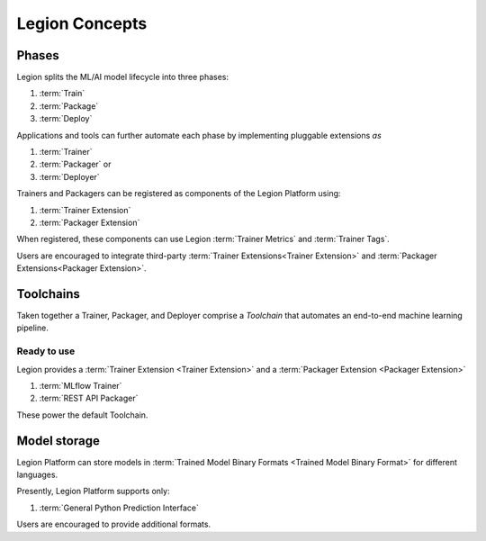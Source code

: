 ============================
Legion Concepts
============================

Phases
--------------------------------

Legion splits the ML/AI model lifecycle into three phases:

1. :term:`Train`
2. :term:`Package`
3. :term:`Deploy`

Applications and tools can further automate each phase by implementing pluggable extensions `as`

1. :term:`Trainer`
2. :term:`Packager` or
3. :term:`Deployer`

Trainers and Packagers can be registered as components of the Legion Platform using:

1. :term:`Trainer Extension`
2. :term:`Packager Extension`

When registered, these components can use Legion :term:`Trainer Metrics` and :term:`Trainer Tags`.

Users are encouraged to integrate third-party :term:`Trainer Extensions<Trainer Extension>` and :term:`Packager Extensions<Packager Extension>`.

Toolchains
-------------------------

Taken together a Trainer, Packager, and Deployer comprise a `Toolchain` that automates an end-to-end machine learning pipeline.

Ready to use
~~~~~~~~~~~~

Legion provides a :term:`Trainer Extension <Trainer Extension>` and a :term:`Packager Extension <Packager Extension>`

1. :term:`MLflow Trainer`
2. :term:`REST API Packager`

These power the default Toolchain.

Model storage
-------------------------

Legion Platform can store models in :term:`Trained Model Binary Formats <Trained Model Binary Format>` for different languages.

Presently, Legion Platform supports only:

1. :term:`General Python Prediction Interface`

Users are encouraged to provide additional formats.
